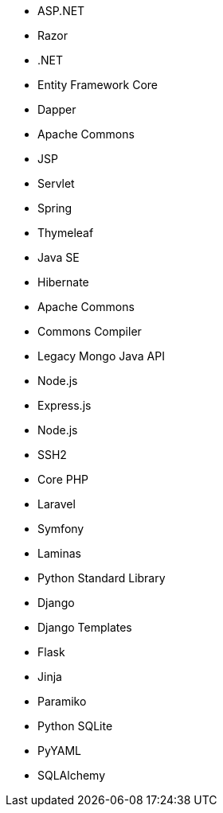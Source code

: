 // C#
* ASP.NET
* Razor
* .NET
* Entity Framework Core
* Dapper
// Java
* Apache Commons
* JSP
* Servlet
* Spring
* Thymeleaf
* Java SE
* Hibernate
* Apache Commons
* Commons Compiler
* Legacy Mongo Java API
// JS
* Node.js
* Express.js
* Node.js
* SSH2
// PHP
* Core PHP
* Laravel
* Symfony
* Laminas
// Python
* Python Standard Library
* Django
* Django Templates
* Flask
* Jinja
* Paramiko
* Python SQLite
* PyYAML
* SQLAlchemy
